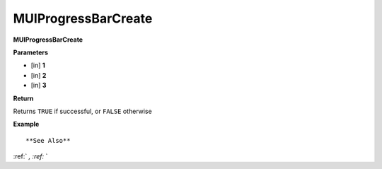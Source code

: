 .. _MUIProgressBarCreate:

========================
MUIProgressBarCreate 
========================

**MUIProgressBarCreate**



**Parameters**

* [in] **1**
* [in] **2**
* [in] **3**

**Return**

Returns ``TRUE`` if successful, or ``FALSE`` otherwise

**Example**

::



**See Also**

:ref:` `, :ref:` ` 

